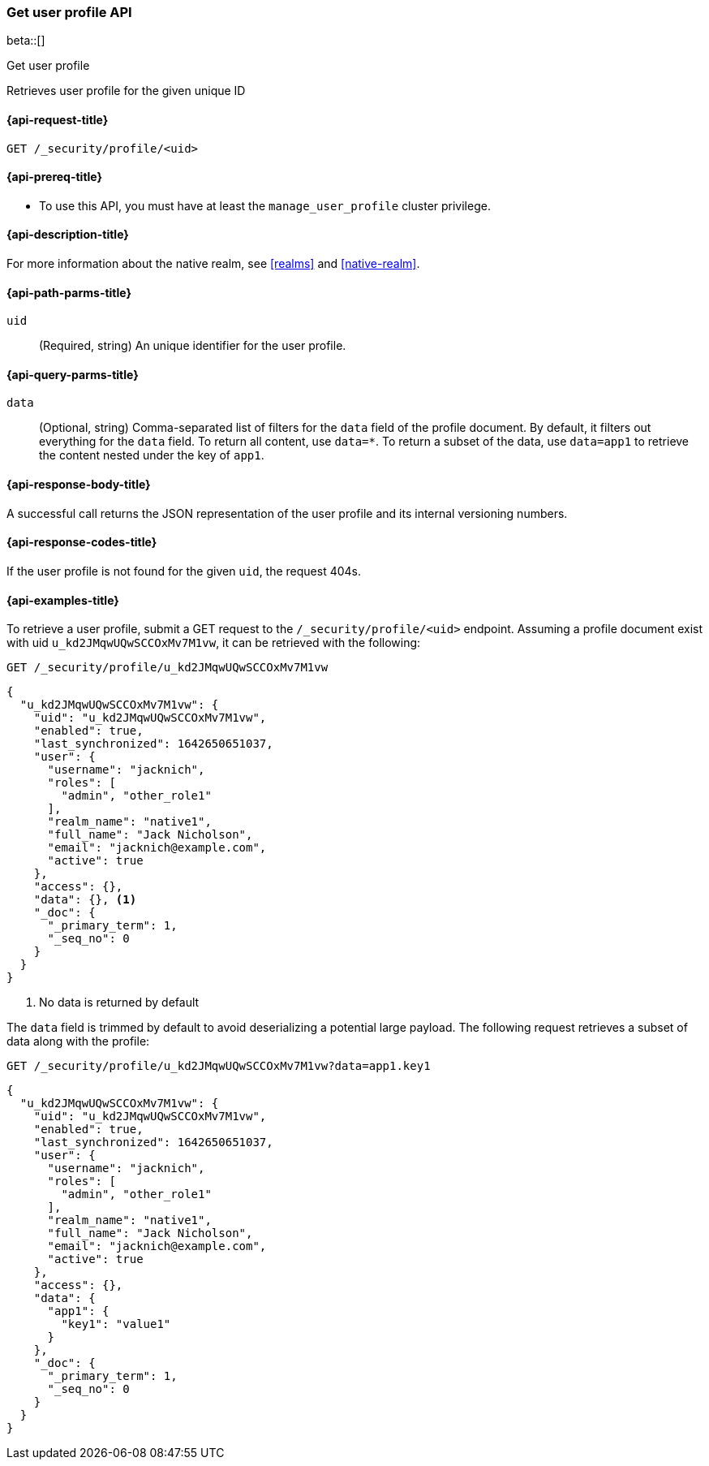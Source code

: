[role="xpack"]
[[security-api-get-user-profile]]
=== Get user profile API

beta::[]

++++
<titleabbrev>Get user profile</titleabbrev>
++++

Retrieves user profile for the given unique ID


[[security-api-get-user-profile-request]]
==== {api-request-title}

`GET /_security/profile/<uid>`

[[security-api-get-user-profile-prereqs]]
==== {api-prereq-title}

* To use this API, you must have at least the `manage_user_profile` cluster privilege.


[[security-api-get-user-profile-desc]]
==== {api-description-title}

For more information about the native realm, see
<<realms>> and <<native-realm>>.

[[security-api-get-user-profile-path-params]]
==== {api-path-parms-title}

`uid`::
(Required, string) An unique identifier for the user profile.

[[security-api-get-user-profile-query-params]]
==== {api-query-parms-title}

`data`::
(Optional, string) Comma-separated list of filters for the `data` field of
the profile document. By default, it filters out everything for the `data`
field. To return all content, use `data=*`. To return a subset of the data,
use `data=app1` to retrieve the content nested under the key of `app1`.

[[security-api-get-user-profile-response-body]]
==== {api-response-body-title}

A successful call returns the JSON representation of the user profile
and its internal versioning numbers.

[[security-api-get-user-profile-response-codes]]
==== {api-response-codes-title}

If the user profile is not found for the given `uid`, the request 404s.

[[security-api-get-user-profile-example]]
==== {api-examples-title}

To retrieve a user profile, submit a GET request to the `/_security/profile/<uid>`
endpoint. Assuming a profile document exist with uid `u_kd2JMqwUQwSCCOxMv7M1vw`,
it can be retrieved with the following:

[source,console]
--------------------------------------------------
GET /_security/profile/u_kd2JMqwUQwSCCOxMv7M1vw
--------------------------------------------------
// TEST[skip:uid is random and no way to ensure this uid exists]

[source,js]
--------------------------------------------------
{
  "u_kd2JMqwUQwSCCOxMv7M1vw": {
    "uid": "u_kd2JMqwUQwSCCOxMv7M1vw",
    "enabled": true,
    "last_synchronized": 1642650651037,
    "user": {
      "username": "jacknich",
      "roles": [
        "admin", "other_role1"
      ],
      "realm_name": "native1",
      "full_name": "Jack Nicholson",
      "email": "jacknich@example.com",
      "active": true
    },
    "access": {},
    "data": {}, <1>
    "_doc": {
      "_primary_term": 1,
      "_seq_no": 0
    }
  }
}
--------------------------------------------------
// NOTCONSOLE
// Besides the uid being random, the response cannot be compared against due to
// the last_synchronized and _doc fields being unpredictable.

<1> No data is returned by default

The `data` field is trimmed by default to avoid deserializing a potential large
payload. The following request retrieves a subset of data along with the profile:

[source,console]
--------------------------------------------------
GET /_security/profile/u_kd2JMqwUQwSCCOxMv7M1vw?data=app1.key1
--------------------------------------------------
// TEST[skip:uid is random and no way to ensure this uid exists]

[source,js]
--------------------------------------------------
{
  "u_kd2JMqwUQwSCCOxMv7M1vw": {
    "uid": "u_kd2JMqwUQwSCCOxMv7M1vw",
    "enabled": true,
    "last_synchronized": 1642650651037,
    "user": {
      "username": "jacknich",
      "roles": [
        "admin", "other_role1"
      ],
      "realm_name": "native1",
      "full_name": "Jack Nicholson",
      "email": "jacknich@example.com",
      "active": true
    },
    "access": {},
    "data": {
      "app1": {
        "key1": "value1"
      }
    },
    "_doc": {
      "_primary_term": 1,
      "_seq_no": 0
    }
  }
}
--------------------------------------------------
// NOTCONSOLE


